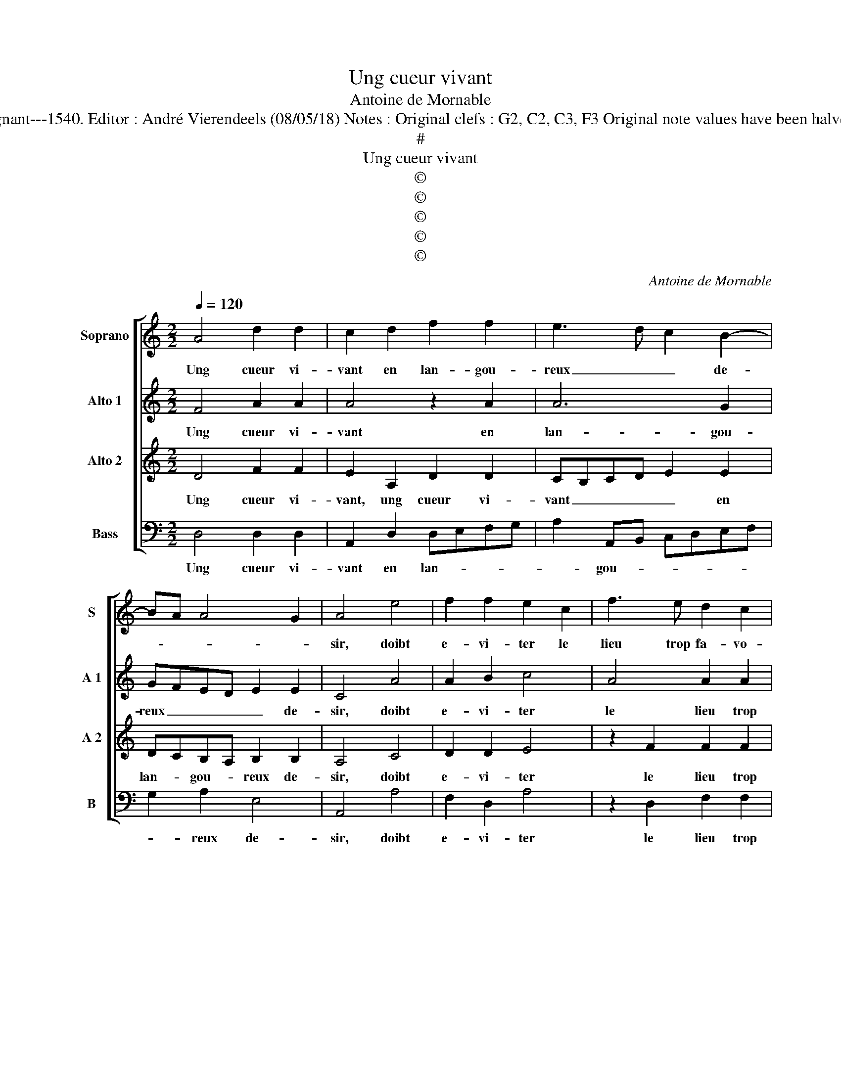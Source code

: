 X:1
T:Ung cueur vivant
T:Antoine de Mornable
T:Source : Livre V de 25 chansons nouvelles à 4 parties---Paris---P.Attaingnant---1540. Editor : André Vierendeels (08/05/18) Notes : Original clefs : G2, C2, C3, F3 Original note values have been halved Editorial accidentals above the staff Square brackets indicate ligatures
T:#
T:Ung cueur vivant
T:©
T:©
T:©
T:©
T:©
C:Antoine de Mornable
Z:©
%%score [ 1 2 3 4 ]
L:1/8
Q:1/4=120
M:2/2
K:C
V:1 treble nm="Soprano" snm="S"
V:2 treble nm="Alto 1" snm="A 1"
V:3 treble nm="Alto 2" snm="A 2"
V:4 bass nm="Bass" snm="B"
V:1
 A4 d2 d2 | c2 d2 f2 f2 | e3 d c2 B2- | BA A4 G2 | A4 e4 | f2 f2 e2 c2 | f3 e d2 c2 | %7
w: Ung cueur vi-|vant en lan- gou-|reux _ _ de-||sir, doibt|e- vi- ter le|lieu trop fa- vo-|
 B2 AB cd e2- |"^#" ed d4 c2 | d2 A2 d2 d2 | c4 A4 | A2 B2 c3 B | AG B3 A A2- | A2 G2 A2 c2 | %14
w: ra- * * * * *||ble, et ten- dre'aux|fins pour|bien et tout _|_ _ _ _ plai-|* * sir, et|
 d4 d4 | e2 c2 f4- | f2 e2 d2 d2 | c4 z4 | z2 A2 c4 | d4 c2 A2 | c3 d e2 d2- | d2 c2 B2 AB | %22
w: ten- dre'aux|fins pour bien|_ et tout plai-|sir,|cher- chant|les gens de|fa- çon a- my-|* a- * * *|
 cdec de f2- | fe e3 d d2- | d2 c2 d4 | z4 z2 A2 | c4 d4 | c2 A2 c3 d | e2 d4 c2 | B2 AB cdec | %30
w: ||* * ble,|cher-|chant les|gens de fa- çon|a- my- a-||
 de f3 e e2- | ed d4 c2 | d8 |] %33
w: ||ble.|
V:2
 F4 A2 A2 | A4 z2 A2 | A6 G2 | GFED E2 E2 | C4 A4 | A2 B2 c4 | A4 A2 A2 | G2 A4 E2 | G4 A4 | %9
w: Ung cueur vi-|vant en|lan- gou-|reux _ _ _ _ de-|sir, doibt|e- vi- ter|le lieu trop|fa- vo- ra-||
 F2 F2 F2 D2 | A4 F4 | F2 F2 C2 CD | EF G2 E2 z E | E2 E2 C2 C2 | F3 E D2 D2 | C4 A,2 D2 | C4 A,4 | %17
w: ble, et ten- dre'aux|fins pour|bien et tout plai- *|* * * sir, et|ten- dre'aux fins pour|bien et tout plai-|sir, et tout|plai- sir,|
 z2 A,2 C2 D2 | E2 F2 E2 A2- | A2 G2 A4- | A4 z2 A,2 | B,2 C2 D4 | C2 C2 F3 G | A4 B2 G2 | %24
w: cher- chant les|gens, _ _ _|_ _ _|* cher-|chant _ les|gens de fa- çon|a- my- a-|
 A4 z2 A,2 | C2 D2 E2 F2 | E2 A4 G2 | A8 | z2 A,2 B,2 C2 | D4 C2 C2 | F3 G A4 | B2 G2 A4 | A8 |] %33
w: ble, cher-|chant les gens, _|_ _ _||cher- chant _|les gens de|fa- çon a-|my- * a-|ble.|
V:3
 D4 F2 F2 | E2 A,2 D2 D2 | CB,CD E2 E2 | DCB,A, B,2 B,2 | A,4 C4 | D2 D2 E4 | z2 F2 F2 F2 | %7
w: Ung cueur vi-|vant, ung cueur vi-|vant _ _ _ _ en|lan- * gou- * reux de-|sir, doibt|e- vi- ter|le lieu trop|
 D2 F2 E2 DC | D4 E4 | D4 z2 F2 | F2 F2 C2 C2 | D2 D2 E4- | E2 D2 C2 B,A, | B,4 A,2 A,2 | D4 F4 | %15
w: fa- vo- ra- * *||ble, et|ten- dre'aux fins pour|bien et tout|_ plai- * * *|* sir, et|ten- dre'aux|
 E2 A2 A4- | A2 G2 F2 F2 | E4 z2 A,2 | C2 D2 E2 F2- | F2 ED E4 | z2 A,2 C2 D2 | E4 F4- | %22
w: fins pour bien|_ et tout plai-|sir, cher-|chant les gens, _|_ _ _ _|de fa- çon|a- my|
 F2 E3 D D2- | D2 C2 D4 | E4 D4 | z2 A,2 C2 D2 | E2 F4 ED | E4 z2 A,2 | C2 D2 E4 | F6 E2- | %30
w: _ a- * *||* ble,|cher- chant les|_ _ _ _|gens de|fa- çon _|a- *|
 ED D4 C2 | D4 E4 | D8 |] %33
w: ||ble.|
V:4
 D,4 D,2 D,2 | A,,2 D,2 D,E,F,G, | A,2 A,,B,, C,D,E,F, | G,2 A,2 E,4 | A,,4 A,4 | F,2 D,2 A,4 | %6
w: Ung cueur vi-|vant en lan- * * *|* gou- * * * * *|* reux de-|sir, doibt|e- vi- ter|
 z2 D,2 F,2 F,2 | G,2 D,2 A,4 | G,2 B,2 A,4 | D,8 | z2 F,2 F,2 F,2 | D,2 D,2 A,3 B, | %12
w: le lieu trop|fa- vo- ra-||ble,|et ten- dre'aux|fins pour bien _|
 C2 G,2 A,2 A,2 | E,4 z4 | D,4 D,2 D,2 | A,,2 A,,2 D,3 E, | F,2 C,2 D,2 D,2 | A,,4 z2 F,2 | %18
w: _ et tout plai-|sir,|et ten- dre'aux|fins pour bien _|_ et tout plai-|sir, cher-|
 E,2 D,2 A,4 | B,4 A,4 | z2 A,2 A,2 F,2 | G,2 A,2 D,E,F,G, | A,B,CA, B,2 A,G, | F,2 A,2 G,2 B,2 | %24
w: chant les _|_ gens|de fa- çon|a- my- a- * * *|||
 A,4 D,4 | z2 F,2 E,2 D,2 | A,4 B,4 | A,4 z2 A,2 |"^#" A,2 F,2 G,2 A,2 | D,E,F,G, A,B,CA, | %30
w: * ble,|cher- chant les-||gens de|fa- çon a- my-|a- * * * * * * *|
 B,2 A,G, F,2 A,2 | G,2 B,2 A,4 | D,8 |] %33
w: ||ble.|

